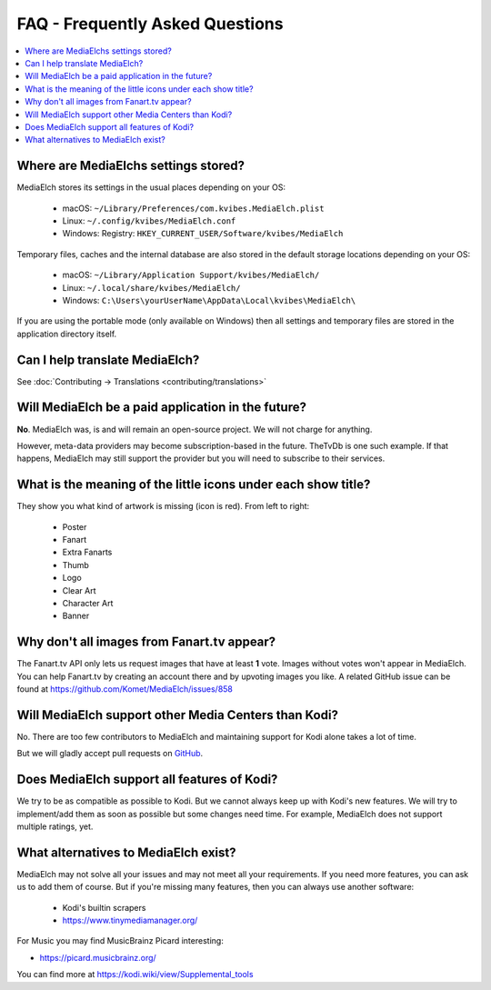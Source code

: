 ================================
FAQ - Frequently Asked Questions
================================

.. contents::
   :local:
   :depth: 1

Where are MediaElchs settings stored?
=====================================

MediaElch stores its settings in the usual places depending on your OS:

 * macOS: ``~/Library/Preferences/com.kvibes.MediaElch.plist``
 * Linux: ``~/.config/kvibes/MediaElch.conf``
 * Windows: Registry: ``HKEY_CURRENT_USER/Software/kvibes/MediaElch``

Temporary files, caches and the internal database are also stored in the default
storage locations depending on your OS:

 * macOS: ``~/Library/Application Support/kvibes/MediaElch/``
 * Linux: ``~/.local/share/kvibes/MediaElch/``
 * Windows: ``C:\Users\yourUserName\AppData\Local\kvibes\MediaElch\``

If you are using the portable mode (only available on Windows) then all settings
and temporary files are stored in the application directory itself.


Can I help translate MediaElch?
===============================

See :doc:`Contributing -> Translations <contributing/translations>`


Will MediaElch be a paid application in the future?
===================================================

**No**. MediaElch was, is and will remain an open-source project.
We will not charge for anything.

However, meta-data providers may become subscription-based in the future.
TheTvDb is one such example.  If that happens, MediaElch may still support
the provider but you will need to subscribe to their services.


What is the meaning of the little icons under each show title?
==============================================================

.. image:: images/tvshow_status_icons.png
   :alt: TV Show status icons

They show you what kind of artwork is missing (icon is red). From left to right:

 * Poster
 * Fanart
 * Extra Fanarts
 * Thumb
 * Logo
 * Clear Art
 * Character Art
 * Banner


Why don't all images from Fanart.tv appear?
===========================================

The Fanart.tv API only lets us request images that have at least **1** vote.
Images without votes won't appear in MediaElch. You can help Fanart.tv by
creating an account there and by upvoting images you like. A related GitHub
issue can be found at https://github.com/Komet/MediaElch/issues/858


Will MediaElch support other Media Centers than Kodi?
=====================================================

No.  There are too few contributors to MediaElch and maintaining support for Kodi
alone takes a lot of time.

But we will gladly accept pull requests on GitHub_.


Does MediaElch support all features of Kodi?
============================================

We try to be as compatible as possible to Kodi.  But we cannot always keep up
with Kodi's new features.  We will try to implement/add them as soon as possible
but some changes need time.  For example, MediaElch does not support multiple ratings, yet.


What alternatives to MediaElch exist?
=====================================

MediaElch may not solve all your issues and may not meet all your requirements.
If you need more features, you can ask us to add them of course.
But if you're missing many features, then you can always use another software:

 - Kodi's builtin scrapers
 - https://www.tinymediamanager.org/

For Music you may find MusicBrainz Picard  interesting:

- https://picard.musicbrainz.org/

You can find more at https://kodi.wiki/view/Supplemental_tools

.. _GitHub: https://github.com/Komet/MediaElch
